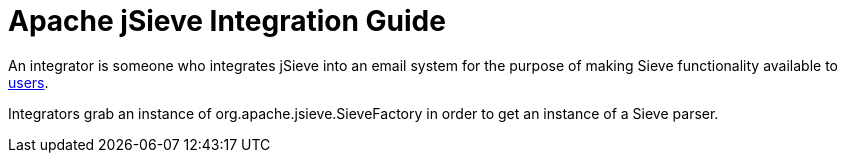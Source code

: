 = Apache jSieve Integration Guide
:navtitle: Integration Guide

An integrator is someone who integrates jSieve into an email system
for the purpose of making Sieve functionality available to 
xref:jsieve:user:index.adoc[users].

Integrators grab an instance of org.apache.jsieve.SieveFactory in order
to get an instance of a Sieve parser.
